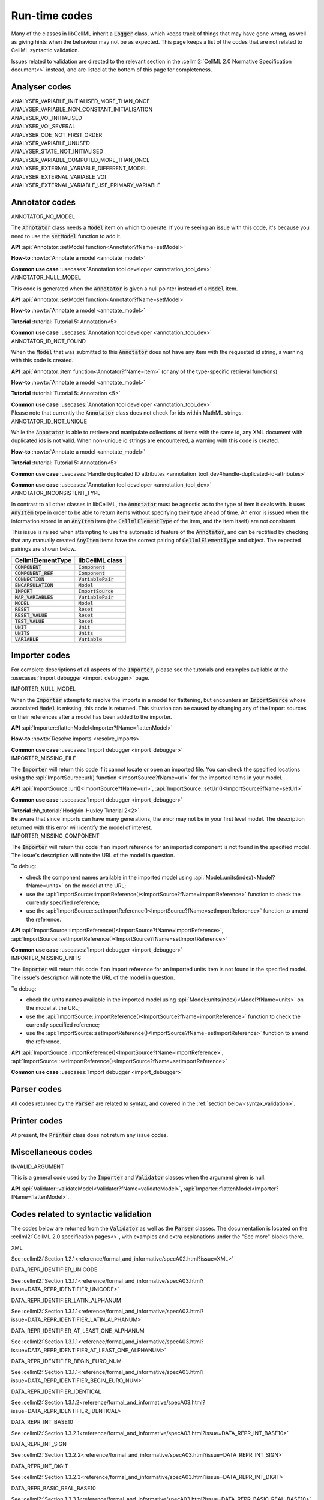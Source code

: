 .. _runtime_codes:

==============
Run-time codes
==============

Many of the classes in libCellML inherit a :code:`Logger` class, which keeps track of things that may have gone wrong, as well as giving hints when the behaviour may not be as expected.
This page keeps a list of the codes that are not related to CellML syntactic validation.


Issues related to validation are directed to the relevant section in the :cellml2:`CellML 2.0 Normative Specification document<>` instead, and are listed at the bottom of this page for completeness.

Analyser codes
==============

.. _ANALYSER_VARIABLE_INITIALISED_MORE_THAN_ONCE:

.. container:: issue-code
    
    ANALYSER_VARIABLE_INITIALISED_MORE_THAN_ONCE


.. _ANALYSER_VARIABLE_NON_CONSTANT_INITIALISATION:

.. container:: issue-code
    
    ANALYSER_VARIABLE_NON_CONSTANT_INITIALISATION


.. _ANALYSER_VOI_INITIALISED:

.. container:: issue-code
    
    ANALYSER_VOI_INITIALISED


.. _ANALYSER_VOI_SEVERAL:

.. container:: issue-code
    
    ANALYSER_VOI_SEVERAL


.. _ANALYSER_ODE_NOT_FIRST_ORDER:

.. container:: issue-code
    
    ANALYSER_ODE_NOT_FIRST_ORDER


.. _ANALYSER_VARIABLE_UNUSED:

.. container:: issue-code
    
    ANALYSER_VARIABLE_UNUSED


.. _ANALYSER_STATE_NOT_INITIALISED:

.. container:: issue-code
    
    ANALYSER_STATE_NOT_INITIALISED


.. _ANALYSER_VARIABLE_COMPUTED_MORE_THAN_ONCE:

.. container:: issue-code
    
    ANALYSER_VARIABLE_COMPUTED_MORE_THAN_ONCE


.. _ANALYSER_EXTERNAL_VARIABLE_DIFFERENT_MODEL:

.. container:: issue-code
    
    ANALYSER_EXTERNAL_VARIABLE_DIFFERENT_MODEL


.. _ANALYSER_EXTERNAL_VARIABLE_VOI:

.. container:: issue-code
    
    ANALYSER_EXTERNAL_VARIABLE_VOI


.. _ANALYSER_EXTERNAL_VARIABLE_USE_PRIMARY_VARIABLE:

.. container:: issue-code
    
    ANALYSER_EXTERNAL_VARIABLE_USE_PRIMARY_VARIABLE


Annotator codes
===============

.. _ANNOTATOR_NO_MODEL:

.. container:: issue-code

    ANNOTATOR_NO_MODEL

The :code:`Annotator` class needs a :code:`Model` item on which to operate.
If you're seeing an issue with this code, it's because you need to use the :code:`setModel` function to add it.

.. container:: shortlist

    **API** :api:`Annotator::setModel function<Annotator?fName=setModel>`

    **How-to** :howto:`Annotate a model <annotate_model>`

    **Common use case** :usecases:`Annotation tool developer <annotation_tool_dev>`
        

.. _ANNOTATOR_NULL_MODEL:

.. container:: issue-code

    ANNOTATOR_NULL_MODEL

This code is generated when the :code:`Annotator` is given a null pointer instead of a :code:`Model` item.

.. container:: shortlist

    **API** :api:`Annotator::setModel function<Annotator?fName=setModel>`

    **How-to** :howto:`Annotate a model <annotate_model>`

    **Tutorial** :tutorial:`Tutorial 5: Annotation<5>`

    **Common use case** :usecases:`Annotation tool developer <annotation_tool_dev>`


.. _ANNOTATOR_ID_NOT_FOUND:

.. container:: issue-code
    
    ANNOTATOR_ID_NOT_FOUND

When the :code:`Model` that was submitted to this :code:`Annotator` does not have any item with the requested id string, a warning with this code is created.

.. container:: shortlist

    **API** :api:`Annotator::item function<Annotator?fName=item>` (or any of the type-specific retrieval functions)

    **How-to** :howto:`Annotate a model <annotate_model>`

    **Tutorial** :tutorial:`Tutorial 5: Annotation <5>`

    **Common use case** :usecases:`Annotation tool developer <annotation_tool_dev>`

.. container:: nb

    Please note that currently the :code:`Annotator` class does not check for ids within MathML strings.
    

.. _ANNOTATOR_ID_NOT_UNIQUE:

.. container:: issue-code
    
    ANNOTATOR_ID_NOT_UNIQUE 

While the :code:`Annotator` is able to retrieve and manipulate collections of items with the same id, any XML document with duplicated ids is not valid.  
When non-unique id strings are encountered, a warning with this code is created.

.. container:: shortlist

    **How-to** :howto:`Annotate a model <annotate_model>`

    **Tutorial** :tutorial:`Tutorial 5: Annotation<5>`

    **Common use case** :usecases:`Handle duplicated ID attributes <annotation_tool_dev#handle-duplicated-id-attributes>`

    **Common use case** :usecases:`Annotation tool developer <annotation_tool_dev>`


.. _ANNOTATOR_INCONSISTENT_TYPE:

.. container:: issue-code

    ANNOTATOR_INCONSISTENT_TYPE 

In contrast to all other classes in libCellML, the :code:`Annotator` must be agnostic as to the type of item it deals with.
It uses :code:`AnyItem` type in order to be able to return items without specifying their type ahead of time.
An error is issued when the information stored in an :code:`AnyItem` item (the :code:`CellmlElementType` of the item, and the item itself) are not consistent.

This issue is raised when attempting to use the automatic id feature of the :code:`Annotator`, and can be rectified by checking that any manually created :code:`AnyItem` items have the correct pairing of :code:`CellmlElementType` and object.
The expected pairings are shown below.

.. table::

    ===================== ====================
    CellmlElementType     libCellML class
    ===================== ====================
    :code:`COMPONENT`     :code:`Component`
    :code:`COMPONENT_REF` :code:`Component`
    :code:`CONNECTION`    :code:`VariablePair`
    :code:`ENCAPSULATION` :code:`Model`
    :code:`IMPORT`        :code:`ImportSource`
    :code:`MAP_VARIABLES` :code:`VariablePair`
    :code:`MODEL`         :code:`Model`
    :code:`RESET`         :code:`Reset`
    :code:`RESET_VALUE`   :code:`Reset`
    :code:`TEST_VALUE`    :code:`Reset`
    :code:`UNIT`          :code:`Unit`
    :code:`UNITS`         :code:`Units`
    :code:`VARIABLE`      :code:`Variable`
    ===================== ====================


Importer codes
==============

For complete descriptions of all aspects of the :code:`Importer`, please see the tutorials and examples available at the :usecases:`Import debugger <import_debugger>` page.

.. _IMPORTER_NULL_MODEL:

.. container:: issue-code

    IMPORTER_NULL_MODEL

When the :code:`Importer` attempts to resolve the imports in a model for flattening, but encounters an :code:`ImportSource` whose associated :code:`Model` is missing, this code is returned.
This situation can be caused by changing any of the import sources or their references after a model has been added to the importer.

.. container:: shortlist

    **API** :api:`Importer::flattenModel<Importer?fName=flattenModel>`

    **How-to** :howto:`Resolve imports <resolve_imports>`

    **Common use case** :usecases:`Import debugger <import_debugger>`

.. _IMPORTER_MISSING_FILE:

.. container:: issue-code

    IMPORTER_MISSING_FILE

The :code:`Importer` will return this code if it cannot locate or open an imported file.
You can check the specified locations using the :api:`ImportSource::url() function <ImportSource?fName=url>` for the imported items in your model.

.. container:: shortlist

    **API** :api:`ImportSource::url()<ImportSource?fName=url>`, :api:`ImportSource::setUrl()<ImportSource?fName=setUrl>`

    **Common use case** :usecases:`Import debugger <import_debugger>`

    **Tutorial** :hh_tutorial:`Hodgkin-Huxley Tutorial 2<2>`

.. container:: nb

    Be aware that since imports can have many generations, the error may not be in your first level model.
    The description returned with this error will identify the model of interest.

.. _IMPORTER_MISSING_COMPONENT:

.. container:: issue-code

    IMPORTER_MISSING_COMPONENT

The :code:`Importer` will return this code if an import reference for an imported component is not found in the specified model.
The issue's description will note the URL of the model in question.  

.. container:: shortlist 

    To debug:
    
    - check the component names available in the imported model using :api:`Model::units(index)<Model?fName=units>` on the model at the URL;
    - use the :api:`ImportSource::importReference()<ImportSource?fName=importReference>` function to check the currently specified reference;
    - use the :api:`ImportSource::setImportReference()<ImportSource?fName=setImportReference>` function to amend the reference. 

.. container:: shortlist

    **API** :api:`ImportSource::importReference()<ImportSource?fName=importReference>`, :api:`ImportSource::setImportReference()<ImportSource?fName=setImportReference>`

    **Common use case** :usecases:`Import debugger <import_debugger>`

.. _IMPORTER_MISSING_UNITS:

.. container:: issue-code

    IMPORTER_MISSING_UNITS

The :code:`Importer` will return this code if an import reference for an imported units item is not found in the specified model.
The issue's description will note the URL of the model in question.

.. container:: shortlist 

    To debug:

    - check the units names available in the imported model using :api:`Model::units(index)<Model?fName=units>` on the model at the URL;
    - use the :api:`ImportSource::importReference()<ImportSource?fName=importReference>` function to check the currently specified reference;
    - use the :api:`ImportSource::setImportReference()<ImportSource?fName=setImportReference>` function to amend the reference. 

.. container:: shortlist

    **API** :api:`ImportSource::importReference()<ImportSource?fName=importReference>`, :api:`ImportSource::setImportReference()<ImportSource?fName=setImportReference>`

    **Common use case** :usecases:`Import debugger <import_debugger>`

Parser codes
============
All codes returned by the :code:`Parser` are related to syntax, and covered in the :ref:`section below<syntax_validation>`.

Printer codes
=============
At present, the :code:`Printer` class does not return any issue codes.

Miscellaneous codes
===================

.. _INVALID_ARGUMENT:

.. container:: issue-code

    INVALID_ARGUMENT

This is a general code used by the :code:`Importer` and :code:`Validator` classes when the argument given is null.

.. container:: shortlist

    **API** :api:`Validator::validateModel<Validator?fName=validateModel>`, :api:`Importer::flattenModel<Importer?fName=flattenModel>`.

.. _syntax_validation:

Codes related to syntactic validation
=====================================
The codes below are returned from the :code:`Validator` as well as the :code:`Parser` classes. 
The documentation is located on the :cellml2:`CellML 2.0 specification pages<>`, with examples and extra explanations under the "See more" blocks there.

.. container:: issue-code

    XML
    
See :cellml2:`Section 1.2.1<reference/formal_and_informative/specA02.html?issue=XML>`

.. container:: issue-code

    DATA_REPR_IDENTIFIER_UNICODE
    
See :cellml2:`Section 1.3.1.1<reference/formal_and_informative/specA03.html?issue=DATA_REPR_IDENTIFIER_UNICODE>`

.. container:: issue-code

    DATA_REPR_IDENTIFIER_LATIN_ALPHANUM
    
See :cellml2:`Section 1.3.1.1<reference/formal_and_informative/specA03.html?issue=DATA_REPR_IDENTIFIER_LATIN_ALPHANUM>`

.. container:: issue-code

    DATA_REPR_IDENTIFIER_AT_LEAST_ONE_ALPHANUM
    
See :cellml2:`Section 1.3.1.1<reference/formal_and_informative/specA03.html?issue=DATA_REPR_IDENTIFIER_AT_LEAST_ONE_ALPHANUM>`

.. container:: issue-code

    DATA_REPR_IDENTIFIER_BEGIN_EURO_NUM
    
See :cellml2:`Section 1.3.1.1<reference/formal_and_informative/specA03.html?issue=DATA_REPR_IDENTIFIER_BEGIN_EURO_NUM>`

.. container:: issue-code

    DATA_REPR_IDENTIFIER_IDENTICAL
    
See :cellml2:`Section 1.3.1.2<reference/formal_and_informative/specA03.html?issue=DATA_REPR_IDENTIFIER_IDENTICAL>`

.. container:: issue-code

    DATA_REPR_INT_BASE10
    
See :cellml2:`Section 1.3.2.1<reference/formal_and_informative/specA03.html?issue=DATA_REPR_INT_BASE10>`

.. container:: issue-code

    DATA_REPR_INT_SIGN
    
See :cellml2:`Section 1.3.2.2<reference/formal_and_informative/specA03.html?issue=DATA_REPR_INT_SIGN>`

.. container:: issue-code

    DATA_REPR_INT_DIGIT
    
See :cellml2:`Section 1.3.2.3<reference/formal_and_informative/specA03.html?issue=DATA_REPR_INT_DIGIT>`

.. container:: issue-code

    DATA_REPR_BASIC_REAL_BASE10
    
See :cellml2:`Section 1.3.3.1<reference/formal_and_informative/specA03.html?issue=DATA_REPR_BASIC_REAL_BASE10>`

.. container:: issue-code

    DATA_REPR_BASIC_REAL_SIGN
    
See :cellml2:`Section 1.3.3.2<reference/formal_and_informative/specA03.html?issue=DATA_REPR_BASIC_REAL_SIGN>`

.. container:: issue-code

    DATA_REPR_BASIC_REAL_DECIMAL
    
See :cellml2:`Section 1.3.3.3<reference/formal_and_informative/specA03.html?issue=DATA_REPR_BASIC_REAL_DECIMAL>`

.. container:: issue-code

    DATA_REPR_BASIC_REAL_DIGIT
    
See :cellml2:`Section 1.3.3.4<reference/formal_and_informative/specA03.html?issue=DATA_REPR_BASIC_REAL_DIGIT>`

.. container:: issue-code

    DATA_REPR_REAL_BASE10
    
See :cellml2:`Section 1.3.4.1<reference/formal_and_informative/specA03.html?issue=DATA_REPR_REAL_BASE10>`

.. container:: issue-code

    DATA_REPR_REAL_SIGNIFICAND
    
See :cellml2:`Section 1.3.4.3<reference/formal_and_informative/specA03.html?issue=DATA_REPR_REAL_SIGNIFICAND>`

.. container:: issue-code

    DATA_REPR_REAL_EXPONENT
    
See :cellml2:`Section 1.3.4.4<reference/formal_and_informative/specA03.html?issue=DATA_REPR_REAL_EXPONENT>`

.. container:: issue-code

    MODEL_ELEMENT
    
See :cellml2:`Section 2.1<reference/formal_and_informative/specB01.html?issue=MODEL_ELEMENT>`

.. container:: issue-code

    MODEL_NAME
    
See :cellml2:`Section 2.1.1<reference/formal_and_informative/specB01.html?issue=MODEL_NAME>`

.. container:: issue-code

    MODEL_CHILD
    
See :cellml2:`Section 2.1.2<reference/formal_and_informative/specB01.html?issue=MODEL_CHILD>`

.. container:: issue-code

    MODEL_MORE_THAN_ONE_ENCAPSULATION
    
See :cellml2:`Section 2.1.3<reference/formal_and_informative/specB01.html?issue=MODEL_MORE_THAN_ONE_ENCAPSULATION>`

.. container:: issue-code

    IMPORT_ATTRIBUTE
    
See :cellml2:`Section 2.2<reference/formal_and_informative/specB02.html?issue=IMPORT_ATTRIBUTE>`

.. container:: issue-code

    IMPORT_HREF
    
See :cellml2:`Section 2.2.1<reference/formal_and_informative/specB02.html?issue=IMPORT_HREF>`

.. container:: issue-code

    IMPORT_CHILD
    
See :cellml2:`Section 2.2.2<reference/formal_and_informative/specB02.html?issue=IMPORT_CHILD>`

.. container:: issue-code

    IMPORT_EQUIVALENT
    
See :cellml2:`Section 2.2.3<reference/formal_and_informative/specB02.html?issue=IMPORT_EQUIVALENT>`

.. container:: issue-code

    IMPORT_UNITS_NAME
    
See :cellml2:`Section 2.3.1<reference/formal_and_informative/specB03.html?issue=IMPORT_UNITS_NAME>`

.. container:: issue-code

    IMPORT_UNITS_NAME_UNIQUE
    
See :cellml2:`Section 2.3.1<reference/formal_and_informative/specB03.html?issue=IMPORT_UNITS_NAME_UNIQUE>`

.. container:: issue-code

    IMPORT_UNITS_REF
    
See :cellml2:`Section 2.3.2<reference/formal_and_informative/specB03.html?issue=IMPORT_UNITS_REF>`

.. container:: issue-code

    IMPORT_COMPONENT_NAME

    See :cellml2:`Section 2.4.1<reference/formal_and_informative/specB04.html?issue=IMPORT_COMPONENT_NAME>`

.. container:: issue-code

    IMPORT_COMPONENT_NAME_UNIQUE

See :cellml2:`Section 2.4.1<reference/formal_and_informative/specB04.html?issue=IMPORT_COMPONENT_NAME_UNIQUE>`

.. container:: issue-code

    IMPORT_COMPONENT_COMPONENT_REF

See :cellml2:`Section 2.4.2<reference/formal_and_informative/specB04.html?issue=IMPORT_COMPONENT_COMPONENT_REF>`

.. container:: issue-code

    UNITS_ATTRIBUTE

See :cellml2:`Section 2.5<reference/formal_and_informative/specB05.html?issue=UNITS_ATTRIBUTE>`

.. container:: issue-code

    UNITS_NAME

See :cellml2:`Section 2.5.1<reference/formal_and_informative/specB05.html?issue=UNITS_NAME>`

.. container:: issue-code

    UNITS_NAME_UNIQUE

See :cellml2:`Section 2.5.1<reference/formal_and_informative/specB05.html?issue=UNITS_NAME_UNIQUE>`

.. container:: issue-code

    UNITS_STANDARD

See :cellml2:`Section 2.5.2<reference/formal_and_informative/specB05.html?issue=UNITS_STANDARD>`

.. container:: issue-code

    UNITS_CHILD

See :cellml2:`Section 2.5.3<reference/formal_and_informative/specB05.html?issue=UNITS_CHILD>`

.. container:: issue-code

    UNIT_ATTRIBUTE

See :cellml2:`Section 2.6<reference/formal_and_informative/specB06.html?issue=UNIT_ATTRIBUTE>`

.. container:: issue-code

    UNIT_UNITS_REF

See :cellml2:`Section 2.6.1<reference/formal_and_informative/specB06.html?issue=UNIT_UNITS_REF>`

.. container:: issue-code

    UNIT_CIRCULAR_REF

See :cellml2:`Section 2.6.1.2<reference/formal_and_informative/specB06.html?issue=UNIT_CIRCULAR_REF>`

.. container:: issue-code

    UNIT_OPTIONAL_ATTRIBUTE

See :cellml2:`Section 2.6.2<reference/formal_and_informative/specB06.html?issue=UNIT_OPTIONAL_ATTRIBUTE>`

.. container:: issue-code

    UNIT_PREFIX

See :cellml2:`Section 2.6.2.1<reference/formal_and_informative/specB06.html?issue=UNIT_PREFIX>`

.. container:: issue-code

    UNIT_MULTIPLIER

See :cellml2:`Section 2.6.2.2<reference/formal_and_informative/specB06.html?issue=UNIT_MULTIPLIER>`

.. container:: issue-code

    UNIT_EXPONENT

See :cellml2:`Section 2.6.2.3<reference/formal_and_informative/specB06.html?issue=UNIT_EXPONENT>`

.. container:: issue-code

    COMPONENT_ATTRIBUTE

See :cellml2:`Section 2.7<reference/formal_and_informative/specB07.html?issue=COMPONENT_ATTRIBUTE>`

.. container:: issue-code

    COMPONENT_NAME

See :cellml2:`Section 2.7.1<reference/formal_and_informative/specB07.html?issue=COMPONENT_NAME>`

.. container:: issue-code

    COMPONENT_NAME_UNIQUE

See :cellml2:`Section 2.7.1<reference/formal_and_informative/specB07.html?issue=COMPONENT_NAME_UNIQUE>`

.. container:: issue-code

    COMPONENT_CHILD

See :cellml2:`Section 2.7.2<reference/formal_and_informative/specB07.html?issue=COMPONENT_CHILD>`

.. container:: issue-code

    VARIABLE_ATTRIBUTE

See :cellml2:`Section 2.8<reference/formal_and_informative/specB08.html?issue=VARIABLE_ATTRIBUTE>`

.. container:: issue-code

    VARIABLE_CHILD

See :cellml2:`Section 2.8<reference/formal_and_informative/specB08.html?issue=VARIABLE_CHILD>`

.. container:: issue-code

    VARIABLE_NAME

See :cellml2:`Section 2.8.1.1<reference/formal_and_informative/specB08.html?issue=VARIABLE_NAME>`

.. container:: issue-code

    VARIABLE_NAME_UNIQUE

See :cellml2:`Section 2.8.1.1<reference/formal_and_informative/specB08.html?issue=VARIABLE_NAME_UNIQUE>`

.. container:: issue-code

    VARIABLE_UNITS

See :cellml2:`Section 2.8.1.2<reference/formal_and_informative/specB08.html?issue=VARIABLE_UNITS>`

.. container:: issue-code

    VARIABLE_INTERFACE

See :cellml2:`Section 2.8.2.1<reference/formal_and_informative/specB08.html?issue=VARIABLE_INTERFACE>`

.. container:: issue-code

    VARIABLE_INITIAL_VALUE

See :cellml2:`Section 2.8.2.2<reference/formal_and_informative/specB08.html?issue=VARIABLE_INITIAL_VALUE>`

.. container:: issue-code

    RESET_ATTRIBUTE

See :cellml2:`Section 2.9<reference/formal_and_informative/specB09.html?issue=RESET_ATTRIBUTE>`

.. container:: issue-code

    RESET_VARIABLE_REF

See :cellml2:`Section 2.9.1.1<reference/formal_and_informative/specB09.html?issue=RESET_VARIABLE_REF>`

.. container:: issue-code

    RESET_TEST_VARIABLE_REF

See :cellml2:`Section 2.9.1.2<reference/formal_and_informative/specB09.html?issue=RESET_TEST_VARIABLE_REF>`

.. container:: issue-code

    RESET_ORDER

See :cellml2:`Section 2.9.1.3<reference/formal_and_informative/specB09.html?issue=RESET_ORDER>`

.. container:: issue-code

    RESET_CHILD

See :cellml2:`Section 2.9.2<reference/formal_and_informative/specB09.html?issue=RESET_CHILD>`

.. container:: issue-code

    RESET_TEST_VALUE

See :cellml2:`Section 2.1<reference/formal_and_informative/specB10.html?issue=RESET_TEST_VALUE>`

.. container:: issue-code

    RESET_RESET_VALUE

See :cellml2:`Section 2.11<reference/formal_and_informative/specB11.html?issue=RESET_RESET_VALUE>`

.. container:: issue-code

    MATH_MATHML

See :cellml2:`Section 2.12.1<reference/formal_and_informative/specB12.html?issue=MATH_MATHML>`

.. container:: issue-code

    MATH_CHILD

See :cellml2:`Section 2.12.2<reference/formal_and_informative/specB12.html?issue=MATH_CHILD>`

.. container:: issue-code

    MATH_CI_VARIABLE_REF

See :cellml2:`Section 2.12.3<reference/formal_and_informative/specB12.html?issue=MATH_CI_VARIABLE_REF>`

.. container:: issue-code

    MATH_CN_UNITS

See :cellml2:`Section 2.13.4<reference/formal_and_informative/specB13.html?issue=MATH_CN_UNITS>`

.. container:: issue-code

    MATH_CN_BASE10

See :cellml2:`Section 2.13.5<reference/formal_and_informative/specB13.html?issue=MATH_CN_BASE10>`

.. container:: issue-code

    MATH_CN_FORMAT

See :cellml2:`Section 2.13.5<reference/formal_and_informative/specB13.html?issue=MATH_CN_FORMAT>`

.. container:: issue-code

    ENCAPSULATION_ATTRIBUTE

See :cellml2:`Section 2.13<reference/formal_and_informative/specB13.html?issue=ENCAPSULATION_ATTRIBUTE>`

.. container:: issue-code

    ENCAPSULATION_CHILD

See :cellml2:`Section 2.13.1<reference/formal_and_informative/specB13.html?issue=ENCAPSULATION_CHILD>`

.. container:: issue-code

    COMPONENT_REF_COMPONENT

See :cellml2:`Section 2.14.1<reference/formal_and_informative/specB14.html?issue=COMPONENT_REF_COMPONENT>`

.. container:: issue-code

    COMPONENT_REF_CHILD

See :cellml2:`Section 2.14.2<reference/formal_and_informative/specB14.html?issue=COMPONENT_REF_CHILD>`

.. container:: issue-code

    CONNECTION_ATTRIBUTE

See :cellml2:`Section 2.15<reference/formal_and_informative/specB14.html?issue=CONNECTION_ATTRIBUTE>`

.. container:: issue-code

    CONNECTION_COMPONENT1

See :cellml2:`Section 2.15.1<reference/formal_and_informative/specB15.html?issue=CONNECTION_COMPONENT1>`

.. container:: issue-code

    CONNECTION_COMPONENT2

See :cellml2:`Section 2.15.2<reference/formal_and_informative/specB15.html?issue=CONNECTION_COMPONENT2>`

.. container:: issue-code

    CONNECTION_EXCLUDE_SELF

See :cellml2:`Section 2.15.3<reference/formal_and_informative/specB15.html?issue=CONNECTION_EXCLUDE_SELF>`

.. container:: issue-code

    CONNECTION_UNIQUE

See :cellml2:`Section 2.15.4<reference/formal_and_informative/specB15.html?issue=CONNECTION_UNIQUE>`

.. container:: issue-code

    CONNECTION_CHILD

See :cellml2:`Section 2.15.5<reference/formal_and_informative/specB15.html?issue=CONNECTION_CHILD>`

.. container:: issue-code

    MAP_VARIABLES_ATTRIBUTE

See :cellml2:`Section 2.16<reference/formal_and_informative/specB16.html?issue=MAP_VARIABLES_ATTRIBUTE>`

.. container:: issue-code

    MAP_VARIABLES_VARIABLE1

See :cellml2:`Section 2.16.1<reference/formal_and_informative/specB16.html?issue=MAP_VARIABLES_VARIABLE1>`

.. container:: issue-code

    MAP_VARIABLES_VARIABLE2

See :cellml2:`Section 2.16.2<reference/formal_and_informative/specB16.html?issue=MAP_VARIABLES_VARIABLE2>`

.. container:: issue-code

    MAP_VARIABLES_UNIQUE

See :cellml2:`Section 2.16.3<reference/formal_and_informative/specB16.html?issue=MAP_VARIABLES_UNIQUE>`

.. container:: issue-code

    MAP_VARIABLES_AVAILABLE_INTERFACE

See :cellml2:`Section 3.10.8<reference/formal_and_informative/specC10.html?issue=MAP_VARIABLES_AVAILABLE_INTERFACE>`

.. container:: issue-code

    MAP_VARIABLES_IDENTICAL_UNIT_REDUCTION

See :cellml2:`Section 3.10.9<reference/formal_and_informative/specC10.html?issue=MAP_VARIABLES_IDENTICAL_UNIT_REDUCTION>`
